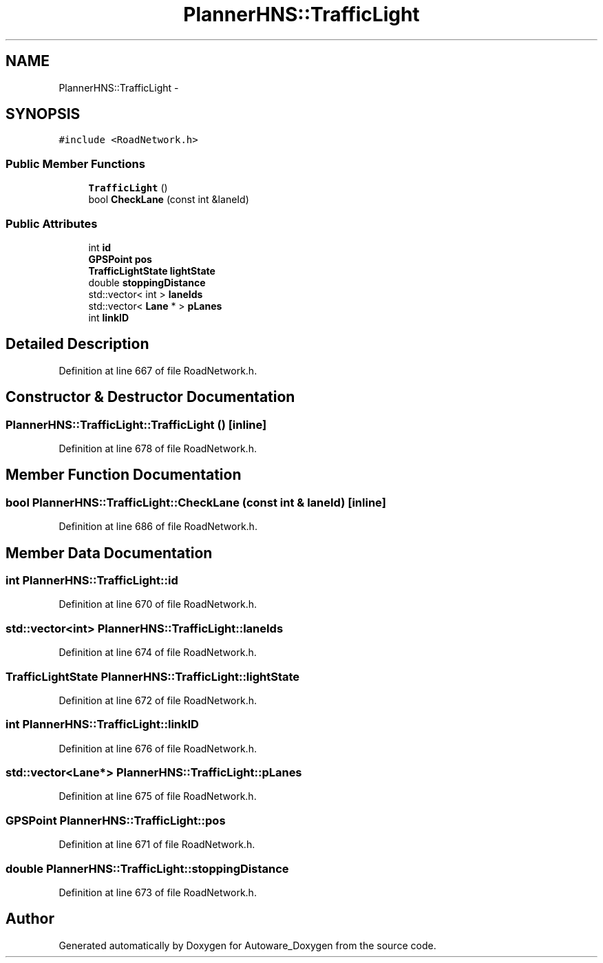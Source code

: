 .TH "PlannerHNS::TrafficLight" 3 "Fri May 22 2020" "Autoware_Doxygen" \" -*- nroff -*-
.ad l
.nh
.SH NAME
PlannerHNS::TrafficLight \- 
.SH SYNOPSIS
.br
.PP
.PP
\fC#include <RoadNetwork\&.h>\fP
.SS "Public Member Functions"

.in +1c
.ti -1c
.RI "\fBTrafficLight\fP ()"
.br
.ti -1c
.RI "bool \fBCheckLane\fP (const int &laneId)"
.br
.in -1c
.SS "Public Attributes"

.in +1c
.ti -1c
.RI "int \fBid\fP"
.br
.ti -1c
.RI "\fBGPSPoint\fP \fBpos\fP"
.br
.ti -1c
.RI "\fBTrafficLightState\fP \fBlightState\fP"
.br
.ti -1c
.RI "double \fBstoppingDistance\fP"
.br
.ti -1c
.RI "std::vector< int > \fBlaneIds\fP"
.br
.ti -1c
.RI "std::vector< \fBLane\fP * > \fBpLanes\fP"
.br
.ti -1c
.RI "int \fBlinkID\fP"
.br
.in -1c
.SH "Detailed Description"
.PP 
Definition at line 667 of file RoadNetwork\&.h\&.
.SH "Constructor & Destructor Documentation"
.PP 
.SS "PlannerHNS::TrafficLight::TrafficLight ()\fC [inline]\fP"

.PP
Definition at line 678 of file RoadNetwork\&.h\&.
.SH "Member Function Documentation"
.PP 
.SS "bool PlannerHNS::TrafficLight::CheckLane (const int & laneId)\fC [inline]\fP"

.PP
Definition at line 686 of file RoadNetwork\&.h\&.
.SH "Member Data Documentation"
.PP 
.SS "int PlannerHNS::TrafficLight::id"

.PP
Definition at line 670 of file RoadNetwork\&.h\&.
.SS "std::vector<int> PlannerHNS::TrafficLight::laneIds"

.PP
Definition at line 674 of file RoadNetwork\&.h\&.
.SS "\fBTrafficLightState\fP PlannerHNS::TrafficLight::lightState"

.PP
Definition at line 672 of file RoadNetwork\&.h\&.
.SS "int PlannerHNS::TrafficLight::linkID"

.PP
Definition at line 676 of file RoadNetwork\&.h\&.
.SS "std::vector<\fBLane\fP*> PlannerHNS::TrafficLight::pLanes"

.PP
Definition at line 675 of file RoadNetwork\&.h\&.
.SS "\fBGPSPoint\fP PlannerHNS::TrafficLight::pos"

.PP
Definition at line 671 of file RoadNetwork\&.h\&.
.SS "double PlannerHNS::TrafficLight::stoppingDistance"

.PP
Definition at line 673 of file RoadNetwork\&.h\&.

.SH "Author"
.PP 
Generated automatically by Doxygen for Autoware_Doxygen from the source code\&.
